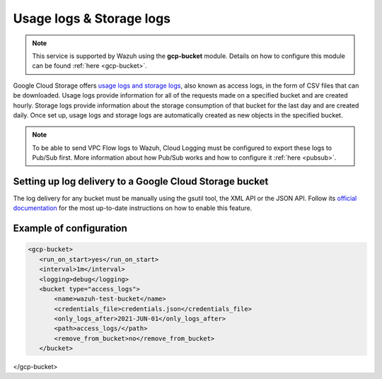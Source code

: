 .. Copyright (C) 2021 Wazuh, Inc.

.. _gcp_access_logs:

Usage logs & Storage logs
=========================

.. note::
    This service is supported by Wazuh using the **gcp-bucket** module. Details on how to configure this module can be found :ref:`here <gcp-bucket>`.

Google Cloud Storage offers `usage logs and storage logs <https://cloud.google.com/storage/docs/access-logs>`__, also known as access logs, in the form of CSV files that can be downloaded. Usage logs provide information for all of the requests made on a specified bucket and are created hourly. Storage logs provide information about the storage consumption of that bucket for the last day and are created daily. Once set up, usage logs and storage logs are automatically created as new objects in the specified bucket.

.. note:: To be able to send VPC Flow logs to Wazuh, Cloud Logging must be configured to export these logs to Pub/Sub first. More information about how Pub/Sub works and how to configure it :ref:`here <pubsub>`.


Setting up log delivery to a Google Cloud Storage bucket
--------------------------------------------------------

The log delivery for any bucket must be manually using the gsutil tool, the XML API or the JSON API. Follow its `official documentation <https://cloud.google.com/storage/docs/access-logs#delivery>`__ for the most up-to-date instructions on how to enable this feature.


Example of configuration
---------------------

.. code-block:: xml

 <gcp-bucket>
    <run_on_start>yes</run_on_start>
    <interval>1m</interval>
    <logging>debug</logging>
    <bucket type="access_logs">
        <name>wazuh-test-bucket</name>
        <credentials_file>credentials.json</credentials_file>
        <only_logs_after>2021-JUN-01</only_logs_after>
        <path>access_logs/</path>
        <remove_from_bucket>no</remove_from_bucket>
    </bucket>
</gcp-bucket>